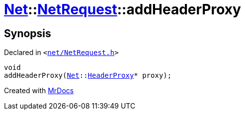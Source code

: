 [#Net-NetRequest-addHeaderProxy]
= xref:Net.adoc[Net]::xref:Net/NetRequest.adoc[NetRequest]::addHeaderProxy
:relfileprefix: ../../
:mrdocs:


== Synopsis

Declared in `&lt;https://github.com/PrismLauncher/PrismLauncher/blob/develop/launcher/net/NetRequest.h#L73[net&sol;NetRequest&period;h]&gt;`

[source,cpp,subs="verbatim,replacements,macros,-callouts"]
----
void
addHeaderProxy(xref:Net.adoc[Net]::xref:Net/HeaderProxy.adoc[HeaderProxy]* proxy);
----



[.small]#Created with https://www.mrdocs.com[MrDocs]#
